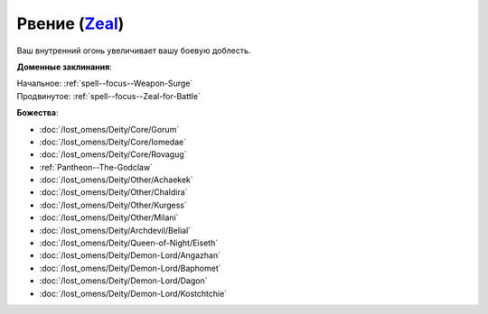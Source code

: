 .. title:: Домен рвения (Zeal Domain)

.. rst-class:: domain
.. _Domain--Zeal:

Рвение (`Zeal <https://2e.aonprd.com/Domains.aspx?ID=37>`_)
=============================================================================================================

Ваш внутренний огонь увеличивает вашу боевую доблесть.

**Доменные заклинания**:

| Начальное: :ref:`spell--focus--Weapon-Surge`
| Продвинутое: :ref:`spell--focus--Zeal-for-Battle`


**Божества**:

* :doc:`/lost_omens/Deity/Core/Gorum`
* :doc:`/lost_omens/Deity/Core/Iomedae`
* :doc:`/lost_omens/Deity/Core/Rovagug`
* :ref:`Pantheon--The-Godclaw`
* :doc:`/lost_omens/Deity/Other/Achaekek`
* :doc:`/lost_omens/Deity/Other/Chaldira`
* :doc:`/lost_omens/Deity/Other/Kurgess`
* :doc:`/lost_omens/Deity/Other/Milani`
* :doc:`/lost_omens/Deity/Archdevil/Belial`
* :doc:`/lost_omens/Deity/Queen-of-Night/Eiseth`
* :doc:`/lost_omens/Deity/Demon-Lord/Angazhan`
* :doc:`/lost_omens/Deity/Demon-Lord/Baphomet`
* :doc:`/lost_omens/Deity/Demon-Lord/Dagon`
* :doc:`/lost_omens/Deity/Demon-Lord/Kostchtchie`
